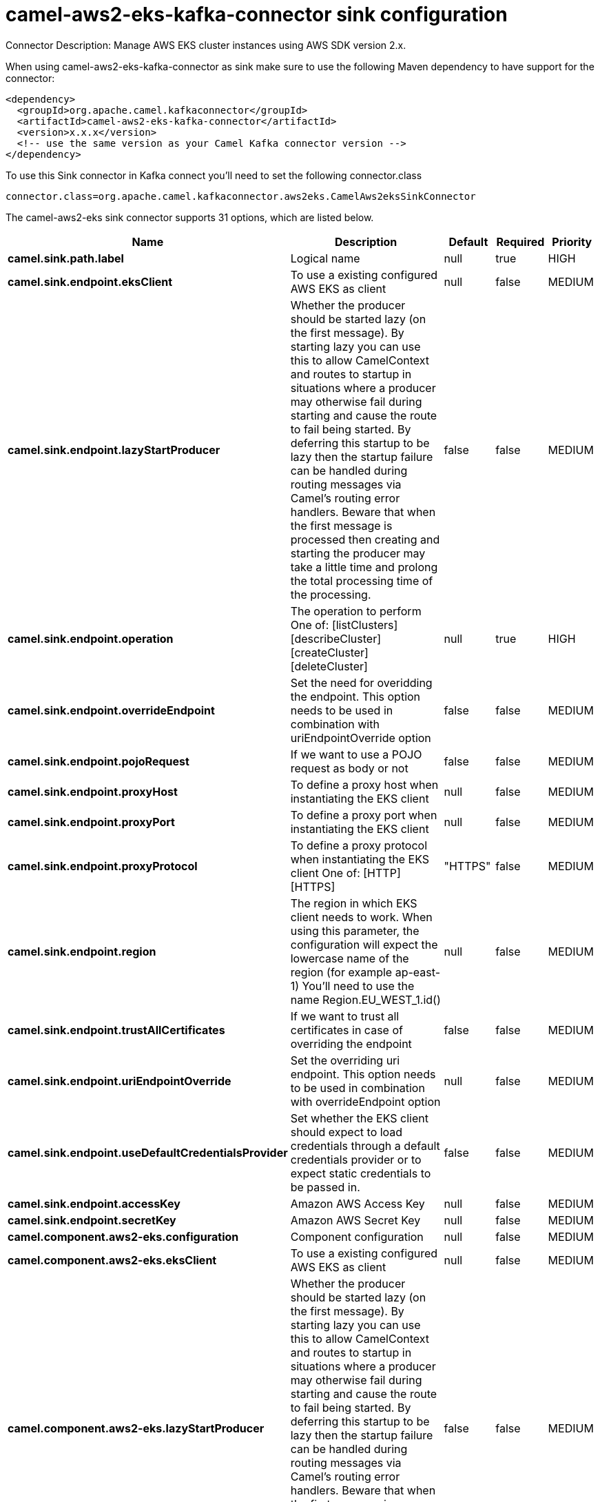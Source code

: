 // kafka-connector options: START
[[camel-aws2-eks-kafka-connector-sink]]
= camel-aws2-eks-kafka-connector sink configuration

Connector Description: Manage AWS EKS cluster instances using AWS SDK version 2.x.

When using camel-aws2-eks-kafka-connector as sink make sure to use the following Maven dependency to have support for the connector:

[source,xml]
----
<dependency>
  <groupId>org.apache.camel.kafkaconnector</groupId>
  <artifactId>camel-aws2-eks-kafka-connector</artifactId>
  <version>x.x.x</version>
  <!-- use the same version as your Camel Kafka connector version -->
</dependency>
----

To use this Sink connector in Kafka connect you'll need to set the following connector.class

[source,java]
----
connector.class=org.apache.camel.kafkaconnector.aws2eks.CamelAws2eksSinkConnector
----


The camel-aws2-eks sink connector supports 31 options, which are listed below.



[width="100%",cols="2,5,^1,1,1",options="header"]
|===
| Name | Description | Default | Required | Priority
| *camel.sink.path.label* | Logical name | null | true | HIGH
| *camel.sink.endpoint.eksClient* | To use a existing configured AWS EKS as client | null | false | MEDIUM
| *camel.sink.endpoint.lazyStartProducer* | Whether the producer should be started lazy (on the first message). By starting lazy you can use this to allow CamelContext and routes to startup in situations where a producer may otherwise fail during starting and cause the route to fail being started. By deferring this startup to be lazy then the startup failure can be handled during routing messages via Camel's routing error handlers. Beware that when the first message is processed then creating and starting the producer may take a little time and prolong the total processing time of the processing. | false | false | MEDIUM
| *camel.sink.endpoint.operation* | The operation to perform One of: [listClusters] [describeCluster] [createCluster] [deleteCluster] | null | true | HIGH
| *camel.sink.endpoint.overrideEndpoint* | Set the need for overidding the endpoint. This option needs to be used in combination with uriEndpointOverride option | false | false | MEDIUM
| *camel.sink.endpoint.pojoRequest* | If we want to use a POJO request as body or not | false | false | MEDIUM
| *camel.sink.endpoint.proxyHost* | To define a proxy host when instantiating the EKS client | null | false | MEDIUM
| *camel.sink.endpoint.proxyPort* | To define a proxy port when instantiating the EKS client | null | false | MEDIUM
| *camel.sink.endpoint.proxyProtocol* | To define a proxy protocol when instantiating the EKS client One of: [HTTP] [HTTPS] | "HTTPS" | false | MEDIUM
| *camel.sink.endpoint.region* | The region in which EKS client needs to work. When using this parameter, the configuration will expect the lowercase name of the region (for example ap-east-1) You'll need to use the name Region.EU_WEST_1.id() | null | false | MEDIUM
| *camel.sink.endpoint.trustAllCertificates* | If we want to trust all certificates in case of overriding the endpoint | false | false | MEDIUM
| *camel.sink.endpoint.uriEndpointOverride* | Set the overriding uri endpoint. This option needs to be used in combination with overrideEndpoint option | null | false | MEDIUM
| *camel.sink.endpoint.useDefaultCredentialsProvider* | Set whether the EKS client should expect to load credentials through a default credentials provider or to expect static credentials to be passed in. | false | false | MEDIUM
| *camel.sink.endpoint.accessKey* | Amazon AWS Access Key | null | false | MEDIUM
| *camel.sink.endpoint.secretKey* | Amazon AWS Secret Key | null | false | MEDIUM
| *camel.component.aws2-eks.configuration* | Component configuration | null | false | MEDIUM
| *camel.component.aws2-eks.eksClient* | To use a existing configured AWS EKS as client | null | false | MEDIUM
| *camel.component.aws2-eks.lazyStartProducer* | Whether the producer should be started lazy (on the first message). By starting lazy you can use this to allow CamelContext and routes to startup in situations where a producer may otherwise fail during starting and cause the route to fail being started. By deferring this startup to be lazy then the startup failure can be handled during routing messages via Camel's routing error handlers. Beware that when the first message is processed then creating and starting the producer may take a little time and prolong the total processing time of the processing. | false | false | MEDIUM
| *camel.component.aws2-eks.operation* | The operation to perform One of: [listClusters] [describeCluster] [createCluster] [deleteCluster] | null | true | HIGH
| *camel.component.aws2-eks.overrideEndpoint* | Set the need for overidding the endpoint. This option needs to be used in combination with uriEndpointOverride option | false | false | MEDIUM
| *camel.component.aws2-eks.pojoRequest* | If we want to use a POJO request as body or not | false | false | MEDIUM
| *camel.component.aws2-eks.proxyHost* | To define a proxy host when instantiating the EKS client | null | false | MEDIUM
| *camel.component.aws2-eks.proxyPort* | To define a proxy port when instantiating the EKS client | null | false | MEDIUM
| *camel.component.aws2-eks.proxyProtocol* | To define a proxy protocol when instantiating the EKS client One of: [HTTP] [HTTPS] | "HTTPS" | false | MEDIUM
| *camel.component.aws2-eks.region* | The region in which EKS client needs to work. When using this parameter, the configuration will expect the lowercase name of the region (for example ap-east-1) You'll need to use the name Region.EU_WEST_1.id() | null | false | MEDIUM
| *camel.component.aws2-eks.trustAllCertificates* | If we want to trust all certificates in case of overriding the endpoint | false | false | MEDIUM
| *camel.component.aws2-eks.uriEndpointOverride* | Set the overriding uri endpoint. This option needs to be used in combination with overrideEndpoint option | null | false | MEDIUM
| *camel.component.aws2-eks.useDefaultCredentials Provider* | Set whether the EKS client should expect to load credentials through a default credentials provider or to expect static credentials to be passed in. | false | false | MEDIUM
| *camel.component.aws2-eks.autowiredEnabled* | Whether autowiring is enabled. This is used for automatic autowiring options (the option must be marked as autowired) by looking up in the registry to find if there is a single instance of matching type, which then gets configured on the component. This can be used for automatic configuring JDBC data sources, JMS connection factories, AWS Clients, etc. | true | false | MEDIUM
| *camel.component.aws2-eks.accessKey* | Amazon AWS Access Key | null | false | MEDIUM
| *camel.component.aws2-eks.secretKey* | Amazon AWS Secret Key | null | false | MEDIUM
|===



The camel-aws2-eks sink connector has no converters out of the box.





The camel-aws2-eks sink connector has no transforms out of the box.





The camel-aws2-eks sink connector has no aggregation strategies out of the box.
// kafka-connector options: END
